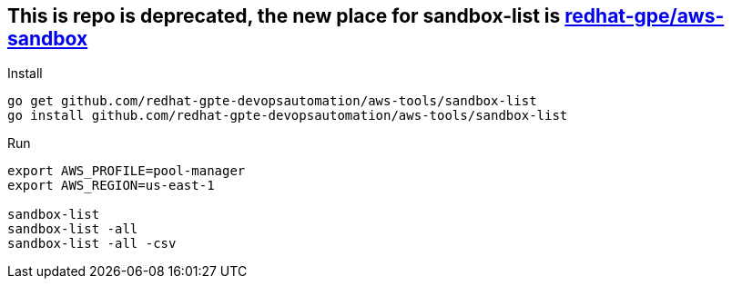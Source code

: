 == This is repo is deprecated, the new place for sandbox-list is link:https://github.com/redhat-gpe/aws-sandbox[redhat-gpe/aws-sandbox] ==

.Install
----
go get github.com/redhat-gpte-devopsautomation/aws-tools/sandbox-list
go install github.com/redhat-gpte-devopsautomation/aws-tools/sandbox-list
----

.Run
----
export AWS_PROFILE=pool-manager
export AWS_REGION=us-east-1

sandbox-list
sandbox-list -all
sandbox-list -all -csv
----
